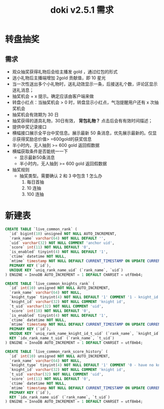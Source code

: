 #+TITLE: doki v2.5.1 需求

* 转盘抽奖

** 需求
- 观众抽奖获得礼物后会给主播发 gold ，通过红包的形式
- 送小礼物后主播端增加 2gold 贡献值，即 10 星光
- 当一次性送出多个小礼物时，送礼动效显示一条，后接送礼个数，评论区显示 送礼消息；
- 抽奖机会 + x 提示。确定应该由客户端来做
- 转盘小红点：当抽奖机会 > 0 时，转盘显示小红点，气泡提醒用户还有 x 次抽奖机会
- 抽奖机会有效期为 30 日
- 抽奖获得的道具礼物，30日有效， **背包礼物？** 点击后会有有效时间描述；
- 提供中奖记录接口
- 横幅接口展示全平台中奖信息。展示最新 50 条消息，优先展示最新的。仅显示获得奖励总价值> =600gold的获奖信息
- 半小时内，无人抽到 >= 600 gold 返回假数据
- 横幅获取条件是否能统一一下
  + 显示最新50条消息
  + 半小时内，无人抽到 >= 600 gold 返回假数据
- 抽奖规则
  - 抽奖类型。需要确认 2 和 3 中包含 1 怎么办
    1. 每日首抽
    2. 10 连抽
    3. 100 连抽
* 新建表
#+BEGIN_SRC sql
  CREATE TABLE `live_common_rank` (
    `id` bigint(10) unsigned NOT NULL AUTO_INCREMENT,
    `rank_name` varchar(64) NOT NULL DEFAULT '',
    `uid` varchar(32) NOT NULL COMMENT 'anchor uid',
    `score` int(11) NOT NULL DEFAULT '0',
    `is_enabled` tinyint(4) NOT NULL DEFAULT '1',
    `ctime` datetime NOT NULL,
    `mtime` timestamp NOT NULL DEFAULT CURRENT_TIMESTAMP ON UPDATE CURRENT_TIMESTAMP,
    PRIMARY KEY (`id`),
    UNIQUE KEY `uniq_rank_name_uid` (`rank_name`, `uid`)
  ) ENGINE = InnoDB AUTO_INCREMENT = 1 DEFAULT CHARSET = utf8mb4;

  CREATE TABLE `live_common_knights_rank` (
    `id` int(10) unsigned NOT NULL AUTO_INCREMENT,
    `rank_name` varchar(64) NOT NULL,
    `knight_type` tinyint(4) NOT NULL DEFAULT '1' COMMENT '1 - knight_id is uid; 2 - knight_id is gift_id',
    `knight_id` varchar(32) NOT NULL COMMENT 'knight id',
    `t_uid` varchar(32) NOT NULL COMMENT 'uid',
    `score` int(10) NOT NULL DEFAULT '0',
    `is_enabled` tinyint(4) NOT NULL DEFAULT '1',
    `ctime` datetime NOT NULL,
    `mtime` timestamp NOT NULL DEFAULT CURRENT_TIMESTAMP ON UPDATE CURRENT_TIMESTAMP,
    PRIMARY KEY (`id`),
    UNIQUE KEY `uniq_rank_name_knight_id_t_uid` (`rank_name`, `knight_id`, `t_uid`),
    KEY `idx_rank_name_t_uid` (`rank_name`, `t_uid`)
  ) ENGINE = InnoDB AUTO_INCREMENT = 1 DEFAULT CHARSET = utf8mb4;

  CREATE TABLE `live_common_rank_score_history` (
    `id` int(10) unsigned NOT NULL AUTO_INCREMENT,
    `rank_name` varchar(64) NOT NULL,
    `knight_type` tinyint(4) NOT NULL DEFAULT '1' COMMENT '0 - have no knight;1 - knight_id is uid; 2 - knight_id is gift_id',
    `knight_id` varchar(32) NOT NULL COMMENT 'knight id',
    `t_uid` varchar(32) NOT NULL COMMENT 'uid',
    `score` int(11) NOT NULL DEFAULT '0',
    `ctime` datetime NOT NULL,
    `mtime` timestamp NOT NULL DEFAULT CURRENT_TIMESTAMP ON UPDATE CURRENT_TIMESTAMP,
    PRIMARY KEY (`id`),
    KEY `idx_rank_name_uid` (`rank_name`, `t_uid`)
  ) ENGINE = InnoDB AUTO_INCREMENT = 1 DEFAULT CHARSET = utf8mb4;
#+END_SRC
